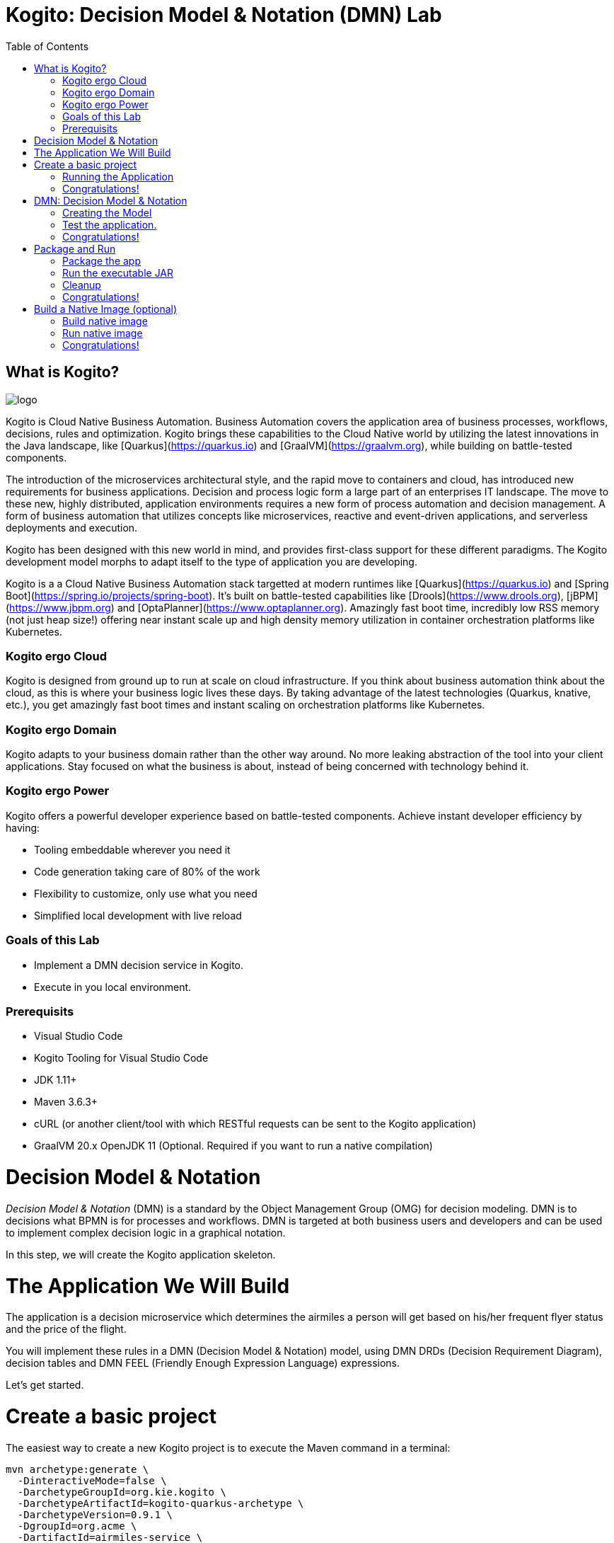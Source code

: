 :scrollbar:
:toc2:
:source-highlighter: pygments
:pygments-style: emacs
:dmn_github: link:https://github.com/gpe-mw-training/bxms_decision_mgmt_foundations_lab/tree/master/dmn[DMN GitHub repository]
:gitHub_repo: link:https://github.com/gpe-mw-training/bxms_decision_mgmt_foundations_lab[GitHub repository]
:business_central: link:https://localhost:8080/business-central[Business Central]
:kie_server: link:https://localhost:8080/kie-server[KIE Server]
:linkattrs:


= Kogito: Decision Model & Notation (DMN) Lab

== What is Kogito?

image:images/logo.png[logo]

Kogito is Cloud Native Business Automation. Business Automation covers the application area of business processes, workflows, decisions, rules and optimization. Kogito brings these capabilities to the Cloud Native world by utilizing the latest innovations in the Java landscape, like [Quarkus](https://quarkus.io) and [GraalVM](https://graalvm.org), while building on battle-tested components.

The introduction of the microservices architectural style, and the rapid move to containers and cloud, has introduced new requirements for business applications. Decision and process logic form a large part of an enterprises IT landscape. The move to these new, highly distributed, application environments requires a new form of process automation and decision management. A form of business automation that utilizes concepts like microservices, reactive and event-driven applications, and serverless deployments and execution.

Kogito has been designed with this new world in mind, and provides first-class support for these different paradigms. The Kogito development model morphs to adapt itself to the type of application you are developing.

Kogito is a a Cloud Native Business Automation stack targetted at modern runtimes like [Quarkus](https://quarkus.io) and [Spring Boot](https://spring.io/projects/spring-boot). It's built on battle-tested capabilities like [Drools](https://www.drools.org), [jBPM](https://www.jbpm.org) and [OptaPlanner](https://www.optaplanner.org). Amazingly fast boot time, incredibly low RSS memory (not just heap size!) offering near instant scale up and high density memory utilization in container orchestration platforms like Kubernetes.

=== Kogito ergo Cloud

Kogito is designed from ground up to run at scale on cloud infrastructure. If you think about business automation think about the cloud, as this is where your business logic lives these days. By taking advantage of the latest technologies (Quarkus, knative, etc.), you get amazingly fast boot times and instant scaling on orchestration platforms like Kubernetes.

=== Kogito ergo Domain

Kogito adapts to your business domain rather than the other way around. No more leaking abstraction of the tool into your client applications. Stay focused on what the business is about, instead of being concerned with technology behind it.

=== Kogito ergo Power
Kogito offers a powerful developer experience based on battle-tested components. Achieve instant developer efficiency by having:

* Tooling embeddable wherever you need it
* Code generation taking care of 80% of the work
* Flexibility to customize, only use what you need
* Simplified local development with live reload


=== Goals of this Lab

* Implement a DMN decision service in Kogito.
* Execute in you local environment.

=== Prerequisits

* Visual Studio Code
* Kogito Tooling for Visual Studio Code
* JDK 1.11+
* Maven 3.6.3+
* cURL (or another client/tool with which RESTful requests can be sent to the Kogito application)
* GraalVM 20.x OpenJDK 11 (Optional. Required if you want to run a native compilation)


= Decision Model & Notation

_Decision Model & Notation_ (DMN) is a standard by the Object Management Group (OMG) for decision modeling.
DMN is to decisions what BPMN is for processes and workflows.
DMN is targeted at both business users and developers and can be used to implement complex decision logic in a graphical notation.

In this step, we will create the Kogito application skeleton.

= The Application We Will Build

The application is a decision microservice which determines the airmiles a person will get based on his/her frequent flyer status and the price of the flight.

You will implement these rules in a DMN (Decision Model & Notation) model, using DMN DRDs (Decision Requirement Diagram), decision tables and DMN FEEL (Friendly Enough Expression Language) expressions.

Let's get started.

= Create a basic project

The easiest way to create a new Kogito project is to execute the Maven command in a terminal:

```console
mvn archetype:generate \
  -DinteractiveMode=false \
  -DarchetypeGroupId=org.kie.kogito \
  -DarchetypeArtifactId=kogito-quarkus-archetype \
  -DarchetypeVersion=0.9.1 \
  -DgroupId=org.acme \
  -DartifactId=airmiles-service \
  -Dversion=1.0-SNAPSHOT
```

This will use the Kogito Maven Archetype and generate a basic Maven project for you in the `airmiles-service` subdirectory. The project consists of:

* The Maven structure.
* Example `test-process.bpmn2` BPMN2 process definition.
* An OpenAPI Swagger-UI at `http://localhost:8080/swagger-ui`.

Once the project is generated, open the project in Visual Studio Code:

```
$ cd airmiles-service
$ code .
```

The default Kogito application created from the archetype contains a sample process called `test-process.bpmn2`. We will remove this process definition, as it is not required for our application.
In your Visual Studio Code IDE, open the `src/main/resources` folder of the project and delete the `test-process.bpmn2` file.

image:images/kogito-vscode-delete-test-bpmn[Delete Test BPMN2]

== Running the Application

We will now run the Kogito application in development mode. This allows us to keep the application running while implementing our application logic.
Kogito and Quarkus will _hot reload_ the application when it is accessed and changes have been detected.

Go back to your terminal (or open the integrated terminal in Visual Studio Code).

image:images/vscode-integrated-terminal.png[VSCode POM]

Make sure that you're in the root directory of the `adult-service` project (the directory containing the `pom.xml` file).
We are ready to run our application. Run the following command to start the application in Quarkus development mode:

`$ mvn clean compile quarkus:dev`

When the application has started, you can access the http://localhost:8080/swagger-ui[Swagger UI]

You should see the following page:

image:images/new-kogito-quarkus-empty-swagger-ui.png[]

It's working!

== Congratulations!

You've seen how to create the skeleton of basic Kogito app, and start the application in _Quarkus dev-mode_.


= DMN: Decision Model & Notation

Decision Model and Notation (DMN) is a standard by the Object Management Group (OMG) for describing and modeling decision logic.
It provides a developer and business friendly way to design and model complex decisions using constructs like DRDs (Decision Requirement Diagrams),
decision tables, boxed expressions and FEEL (Friendly Enough Expression Language) expressions.

DMN is to decision logic what BPMN is to business process logic.

The Kogito DMN engine is the most powerful DMN decision engine on the market, and the only engine that can run cloud-natively in a container environment.

== Creating the Model

To create our DMN model, we first need to create a new file. In your VSCode IDE, open the `src/main/resources` folder.
In this folder, create a new file called `airmiles.dmn`. This will automatically open the Kogito DMN editor.

image:images/vscode-new-airmiles-dmn-file.png[Airmiles DMN]

DMN uses a graphical modeling language/notation to define decisions. Therefore, Kogito provides a graphical DMN editor as part of its toolset.
Apart from providing this editor as an extension to _Visual Studio Code_ and _Red Hat Code Ready Workspaces_, we also  provide this editor online.

With the editor opened, implement the decision logic as shown in the following video.

https://youtu.be/NAO0eV5c5tE

Make sure to save the file after you've implemented the process.

Alternatively, you can copy the following DMN definition to the DMN file:

```xml
<dmn:definitions xmlns:dmn="http://www.omg.org/spec/DMN/20180521/MODEL/" xmlns="https://kiegroup.org/dmn/_5D27A744-6EE3-4BC6-B891-9A8669912C99" xmlns:di="http://www.omg.org/spec/DMN/20180521/DI/" xmlns:kie="http://www.drools.org/kie/dmn/1.2" xmlns:dmndi="http://www.omg.org/spec/DMN/20180521/DMNDI/" xmlns:dc="http://www.omg.org/spec/DMN/20180521/DC/" xmlns:feel="http://www.omg.org/spec/DMN/20180521/FEEL/" id="_114F5D03-A27F-437C-9078-743D9F77C0BE" name="airmiles" typeLanguage="http://www.omg.org/spec/DMN/20180521/FEEL/" namespace="https://kiegroup.org/dmn/_5D27A744-6EE3-4BC6-B891-9A8669912C99">
  <dmn:extensionElements/>
  <dmn:itemDefinition id="_3ACF44E4-CC55-4609-A10F-D763EA91CFF9" name="Status" isCollection="false">
    <dmn:typeRef>string</dmn:typeRef>
    <dmn:allowedValues kie:constraintType="enumeration" id="_53BADE3B-9AAB-4B8B-BD94-89B92791C90E">
      <dmn:text>"NONE", "GOLD"</dmn:text>
    </dmn:allowedValues>
  </dmn:itemDefinition>
  <dmn:inputData id="_971CFFCA-D632-4D9E-907E-6039B4D637C4" name="Status">
    <dmn:extensionElements/>
    <dmn:variable id="_E5F7E161-8BCB-4DF8-BD8D-31985886191A" name="Status" typeRef="Status"/>
  </dmn:inputData>
  <dmn:inputData id="_BA21F901-A388-4AA1-A2E3-9B851C3B4D51" name="Price">
    <dmn:extensionElements/>
    <dmn:variable id="_291D47E7-08BC-46A8-9F76-90833F4663CA" name="Price" typeRef="number"/>
  </dmn:inputData>
  <dmn:decision id="_19410C4E-DBDB-40C0-9FD6-ED1BD2E45E7F" name="Airmiles">
    <dmn:extensionElements/>
    <dmn:variable id="_C1CC187F-A475-42D2-B1EE-D1E932F271C6" name="Airmiles" typeRef="number"/>
    <dmn:informationRequirement id="_141FFE64-867C-4518-B1F6-445132968CB3">
      <dmn:requiredInput href="#_971CFFCA-D632-4D9E-907E-6039B4D637C4"/>
    </dmn:informationRequirement>
    <dmn:informationRequirement id="_651F6C66-FADB-4649-B5B4-8203E6207335">
      <dmn:requiredInput href="#_BA21F901-A388-4AA1-A2E3-9B851C3B4D51"/>
    </dmn:informationRequirement>
    <dmn:decisionTable id="_98D848C5-E990-4728-82FC-ADF33DD1919E" hitPolicy="UNIQUE" preferredOrientation="Rule-as-Row">
      <dmn:input id="_55D26D4E-D92B-47BC-B496-3747D77EA0B6">
        <dmn:inputExpression id="_9EC311C3-2140-43B3-A141-8A42DB00DB8D" typeRef="number">
          <dmn:text>Price</dmn:text>
        </dmn:inputExpression>
      </dmn:input>
      <dmn:input id="_84F3F5C1-79B5-409C-BCC0-97B396E28DD1">
        <dmn:inputExpression id="_C62A3044-C6A6-48D8-872D-5B330E0C8047" typeRef="string">
          <dmn:text>Status</dmn:text>
        </dmn:inputExpression>
      </dmn:input>
      <dmn:output id="_544D2FEB-B841-4B61-B122-68A1C395832C"/>
      <dmn:annotation name="annotation-1"/>
      <dmn:rule id="_CDB2D0AC-ECDF-4C74-8A32-682069C91859">
        <dmn:inputEntry id="_B165ED8B-A3A4-4B3B-889C-08593C8F9A87">
          <dmn:text>&lt; 1000</dmn:text>
        </dmn:inputEntry>
        <dmn:inputEntry id="_05887514-1C17-4C71-B8EC-AD08EC30C0CF">
          <dmn:text>"NONE"</dmn:text>
        </dmn:inputEntry>
        <dmn:outputEntry id="_6619706E-377A-478F-A65B-47446C49EEEB">
          <dmn:text>Price</dmn:text>
        </dmn:outputEntry>
        <dmn:annotationEntry>
          <dmn:text/>
        </dmn:annotationEntry>
      </dmn:rule>
      <dmn:rule id="_676E3049-FFB1-4632-B9D0-4306844F5253">
        <dmn:inputEntry id="_F5048041-1FB8-4259-96BC-AF0AC391CB61">
          <dmn:text>&lt; 1000</dmn:text>
        </dmn:inputEntry>
        <dmn:inputEntry id="_DA250570-96EC-4054-81FE-D0E975A5F365">
          <dmn:text>"GOLD"</dmn:text>
        </dmn:inputEntry>
        <dmn:outputEntry id="_20BB6BFE-4762-4280-9EF2-5FE9431645B2">
          <dmn:text>Price * 1.2</dmn:text>
        </dmn:outputEntry>
        <dmn:annotationEntry>
          <dmn:text/>
        </dmn:annotationEntry>
      </dmn:rule>
      <dmn:rule id="_D5FF84FB-5746-4980-957E-F054C8957D2D">
        <dmn:inputEntry id="_5F8CCCF6-3910-4E36-AC64-C84E53B49E01">
          <dmn:text>&gt;= 1000</dmn:text>
        </dmn:inputEntry>
        <dmn:inputEntry id="_2D8FC50E-625A-4BAC-B5C5-5DBE0BD14991">
          <dmn:text>"GOLD"</dmn:text>
        </dmn:inputEntry>
        <dmn:outputEntry id="_5B55D92F-16C8-42B1-8302-26D9BC21EE3A">
          <dmn:text>Price * 1.5</dmn:text>
        </dmn:outputEntry>
        <dmn:annotationEntry>
          <dmn:text/>
        </dmn:annotationEntry>
      </dmn:rule>
    </dmn:decisionTable>
  </dmn:decision>
  <dmndi:DMNDI>
    <dmndi:DMNDiagram>
      <di:extension>
        <kie:ComponentsWidthsExtension>
          <kie:ComponentWidths dmnElementRef="_98D848C5-E990-4728-82FC-ADF33DD1919E">
            <kie:width>50</kie:width>
            <kie:width>100</kie:width>
            <kie:width>100</kie:width>
            <kie:width>100</kie:width>
            <kie:width>100</kie:width>
          </kie:ComponentWidths>
        </kie:ComponentsWidthsExtension>
      </di:extension>
      <dmndi:DMNShape id="dmnshape-_971CFFCA-D632-4D9E-907E-6039B4D637C4" dmnElementRef="_971CFFCA-D632-4D9E-907E-6039B4D637C4" isCollapsed="false">
        <dmndi:DMNStyle>
          <dmndi:FillColor red="255" green="255" blue="255"/>
          <dmndi:StrokeColor red="0" green="0" blue="0"/>
          <dmndi:FontColor red="0" green="0" blue="0"/>
        </dmndi:DMNStyle>
        <dc:Bounds x="346" y="322" width="100" height="50"/>
        <dmndi:DMNLabel/>
      </dmndi:DMNShape>
      <dmndi:DMNShape id="dmnshape-_BA21F901-A388-4AA1-A2E3-9B851C3B4D51" dmnElementRef="_BA21F901-A388-4AA1-A2E3-9B851C3B4D51" isCollapsed="false">
        <dmndi:DMNStyle>
          <dmndi:FillColor red="255" green="255" blue="255"/>
          <dmndi:StrokeColor red="0" green="0" blue="0"/>
          <dmndi:FontColor red="0" green="0" blue="0"/>
        </dmndi:DMNStyle>
        <dc:Bounds x="554" y="322" width="100" height="50"/>
        <dmndi:DMNLabel/>
      </dmndi:DMNShape>
      <dmndi:DMNShape id="dmnshape-_19410C4E-DBDB-40C0-9FD6-ED1BD2E45E7F" dmnElementRef="_19410C4E-DBDB-40C0-9FD6-ED1BD2E45E7F" isCollapsed="false">
        <dmndi:DMNStyle>
          <dmndi:FillColor red="255" green="255" blue="255"/>
          <dmndi:StrokeColor red="0" green="0" blue="0"/>
          <dmndi:FontColor red="0" green="0" blue="0"/>
        </dmndi:DMNStyle>
        <dc:Bounds x="451" y="188" width="100" height="50"/>
        <dmndi:DMNLabel/>
      </dmndi:DMNShape>
      <dmndi:DMNEdge id="dmnedge-_141FFE64-867C-4518-B1F6-445132968CB3" dmnElementRef="_141FFE64-867C-4518-B1F6-445132968CB3">
        <di:waypoint x="396" y="347"/>
        <di:waypoint x="501" y="238"/>
      </dmndi:DMNEdge>
      <dmndi:DMNEdge id="dmnedge-_651F6C66-FADB-4649-B5B4-8203E6207335" dmnElementRef="_651F6C66-FADB-4649-B5B4-8203E6207335">
        <di:waypoint x="604" y="347"/>
        <di:waypoint x="501" y="213"/>
      </dmndi:DMNEdge>
    </dmndi:DMNDiagram>
  </dmndi:DMNDI>
</dmn:definitions>
```

Since we still have our app running using `mvn quarkus:dev`, when we make these changes and reload the endpoint, Quarkus will notice all of these changes and live-reload them, including changes in our business assets (i.e. processes, decision, rules, etc.).

Check that it works as expected by opening the http://localhost:8080/swagger-ui[Swagger-UI endpoint].
The Swagger-UI will show the REST resources that have been generated from the project's _business assets_, in this case the `/airmiles` resource, which is backed by our DMN decision model.

image:images/airmiles-service-swagger-ui.png[Airmiles Service Swagger]

== Test the application.

To test the application, we can simply send a RESTful request to it using cURL.
If you've cURL installed on your system, execute the following command in a terminal. This will send a request that determines the number of airmiles a traveller with a _GOLD_ status gets for a flight with a price of 600:

`$ curl -X POST 'http://localhost:8080/airmiles' -H 'Accept: application/json' -H 'Content-Type: application/json' -d '{ "Status": "GOLD",	"Price": 600}'`

You will get the following result:

```console
{"Status":"GOLD","Airmiles":720.0,"Price":600}
```

We can see that our DMN decision logic has determined that the number of airmiles is 720, which is 1.2 times the price of the flight.

You can now stop the application using `CTRL-C`.

== Congratulations!

We've implemented our first DMN decision service in Kogito, used the hot/live reload capabilities of Quarkus, and we've seen how these changes are immediately reflected in our Swagger UI.
Finally, we've fired a RESTful request to our DMN decision microservice and saw cloud-native decisioning with DMN in action.


= Package and Run

We will now package the application in an executable JAR file.
If you've not yet stopped your application running in Quarkus dev-mode, please do that now.
In the terminal in which the application is running, press `CTRL-C` to stop the application.

== Package the app

In a terminal, execute the following Maven command to package the application:

`$ mvn clean package`

It produces 2 jar files:

* `airmiles-service-1.0-SNAPSHOT.jar` - containing just the classes and resources of the projects, it’s the regular artifact produced by the Maven build.

* `airmiles-service-1.0-SNAPSHOT-runner.jar` - being an executable jar. Be aware that it’s not an über-jar as the dependencies are copied into the `target/lib` directory.

You can see the files of yo execute the following command in your terminal:

`ls -l target/*.jar`

== Run the executable JAR

You can run the packaged application by executing the following command in a terminal:

`$ java -jar target/airmiles-service-1.0-SNAPSHOT-runner.jar`

We can test our application again using the cURL command from a terminal to execute a decision:

`$ curl -X POST 'http://localhost:8080/airmiles' -H 'Accept: application/json' -H 'Content-Type: application/json' -d '{ "Status": "GOLD",	"Price": 600}'`

You will get the following result:

```console
{"Status":"GOLD","Airmiles":720.0,"Price":600}
```

NOTE: When we're not running in `mvn quarkus:dev` mode, the Swagger UI is not available. It can however be enabled by adding the following configuration to your `src/main/resources/application.properties` file: `quarkus.swagger-ui.always-include=true`

NOTE: The `Class-Path` entry of the `MANIFEST.MF` file in the _runner JAR_ explicitly lists the jars from the `lib` directory. So if you want to deploy your application somewhere, you need to copy the _runner JAR_ as well as the _lib_ directory. If you want to create an _Uber-JAR_ with everything included, you can use `mvn package -DuberJar`.

== Cleanup

Go back to the terminal in which the Kogito application is running and stop the application once again by pressing `CTRL-C`.

== Congratulations!

We've packaged up the Kogito app as an executable JAR and learned a bit more about the mechanics of packaging.
In the next step, we'll continue our journey and build a _native image_.


= Build a Native Image (optional)

Let’s now produce a native executable for our application. It improves the startup time of the application, and produces a minimal disk footprint.
The executable would have everything to run the application including the "JVM" (shrunk to be just enough to run the application), and the application.

image:images/native-image-process.png[Native Image]

We will be using GraalVM, which includes a native compiler for producing native images for a number of languages, including Java.

== Build native image

Within the `pom.xml` file of our application is the declaration for the Quarkus Maven plugin which contains a profile for `native-image`:

```xml
<profile>
  <id>native</id>
  <build>
    <plugins>
      <plugin>
        <groupId>io.quarkus</groupId>
        <artifactId>quarkus-maven-plugin</artifactId>
        <executions>
          <execution>
            <goals>
              <goal>native-image</goal>
            </goals>
          </execution>
        </executions>
      </plugin>
      <plugin>
        <groupId>org.apache.maven.plugins</groupId>
        <artifactId>maven-failsafe-plugin</artifactId>
        <version>${surefire.version}</version>
      </plugin>
    </plugins>
  </build>
</profile>
```
We use a profile because, you will see very soon, packaging the native image takes a few seconds (or rather: minutes).
However, this compilation time is only incurred _once_, as opposed to _every_ time the application starts, which is the case with other approaches for building and executing JARs.

In your terminal, if the application is still running, stop it with `Ctrl-C`.
Next, create a native executable by executing the followig Maven command:
`$ mvn clean package -Pnative -DskipTests=true`

NOTE: Native image are compiled for the architecture on which the image is compiled. When you run a native image compilation on a Linux machine, the target OS of the native executable is Linux. When you build a native image on macOS, the target operating system is macOS.
Hence, an executable built on macOS will not run on a Linux platform. If you need to build native Linux binaries when on other OS's like Windows or macOS, you can use `-Dquarkus.native.container-runtime=[podman | docker]`. You'll need either Docker or [Podman](https://podman.io) installed depending on which container runtime you want to use!

The native compilation will take a couple of minutes to finish. Wait for it!

In addition to the regular files, the build also produces `target/airmiles-service-1.0-SNAPSHOT-runner`. This is a native binary for your operating system. If you're on a Linux or macOS system, you can determine the file-type with the `file` command:

`$ file target/airmiles-service-1.0-SNAPSHOT-runner`

```console
$ file target/airmiles-service-1.0-SNAPSHOT-runner
target/airmiles-service-1.0-SNAPSHOT-runner: Mach-O 64-bit executable x86_64
```

== Run native image

Since you're building the native image for your own system, you can simply run it with the following command:

`$ target/airmiles-service-1.0-SNAPSHOT-runner`

Notice the amazingly fast startup time:

```console
__  ____  __  _____   ___  __ ____  ______
 --/ __ \/ / / / _ | / _ \/ //_/ / / / __/
 -/ /_/ / /_/ / __ |/ , _/ ,< / /_/ /\ \
--\___\_\____/_/ |_/_/|_/_/|_|\____/___/
2020-04-15 13:48:19,193 INFO  [io.quarkus] (main) getting-started 1.0-SNAPSHOT (powered by Quarkus 1.3.0.Final) started in 0.021s. Listening on: http://0.0.0.0:8080
2020-04-15 13:48:19,193 INFO  [io.quarkus] (main) Profile prod activated.
2020-04-15 13:48:19,193 INFO  [io.quarkus] (main) Installed features: [cdi, kogito, resteasy, resteasy-jackson, smallrye-openapi, swagger-ui]
```
That's 21 milliseconds (twenty one!!!) to start a full business application, exposing a REST API and ready to serve requests in a shared learning environment!

On Linux and macOS, you can report the memory usage of your application with the `ps` utility. Notice the extremely low memory usage as reported:

`$ ps -o pid,rss,command -p $(pgrep -f runner)`

You should see something like:

```console
  PID   RSS COMMAND
13706  22680 target/airmiles-service-1.0-SNAPSHOT-runner
```

This shows that our process is taking around 23 MB of memory ([Resident Set Size](https://en.wikipedia.org/wiki/Resident_set_size), or RSS). Pretty compact!

NOTE: The RSS and memory usage of any app, including Quarkus, will vary depending your specific environment, and will rise as the application experiences load.

Make sure the app is still working as expected by firing a new request to our decision service:

`$ curl -X POST 'http://localhost:8080/airmiles' -H 'Accept: application/json' -H 'Content-Type: application/json' -d '{ "Status": "GOLD",	"Price": 600}'`

```console
{"Status":"GOLD","Airmiles":720.0,"Price":600}
```

Nice!

== Congratulations!

We've now built a Kogito application as an executable JAR and a native binary. Well done.

In this lab, we've learned how to implement a decision service using Decision Model & Notation (DMN) in Kogito.
A foundational aspect of Kogito is that is uses open standards in the business automation space, like DMN and BPMN, to implement decision, ruless, process and workflow logic.
Kogito brings these technologies into the cloud-native world, allowing developers and businesses to implement and deploy business logic in a hybrid-cloud environment.
